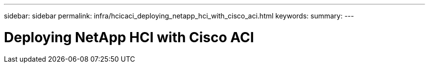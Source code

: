 ---
sidebar: sidebar
permalink: infra/hcicaci_deploying_netapp_hci_with_cisco_aci.html
keywords:
summary:
---

= Deploying NetApp HCI with Cisco ACI
:hardbreaks:
:nofooter:
:icons: font
:linkattrs:
:imagesdir: ./../media/

//
// This file was created with NDAC Version 2.0 (August 17, 2020)
//
// 2020-08-31 14:10:37.253607
//
